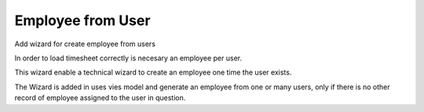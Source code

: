 Employee from User
==================

Add wizard for create employee from users

In order to load timesheet correctly is necesary an employee per user.

This wizard enable a technical wizard to create an employee one time the user
exists.

The Wizard is added in uses vies model and generate an employee from one or
many users, only if there is no other record of employee assigned to the user
in question.